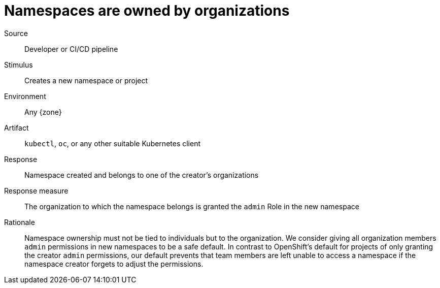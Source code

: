 = Namespaces are owned by organizations

Source::
Developer or CI/CD pipeline

Stimulus::
Creates a new namespace or project

Environment::
Any {zone}

Artifact::
`kubectl`, `oc`, or any other suitable Kubernetes client

Response::
Namespace created and belongs to one of the creator's organizations

Response measure::
The organization to which the namespace belongs is granted the `admin` Role in the new namespace

Rationale::
Namespace ownership must not be tied to individuals but to the organization.
We consider giving all organization members `admin` permissions in new namespaces to be a safe default.
In contrast to OpenShift's default for projects of only granting the creator `admin` permissions, our default prevents that team members are left unable to access a namespace if the namespace creator forgets to adjust the permissions.
